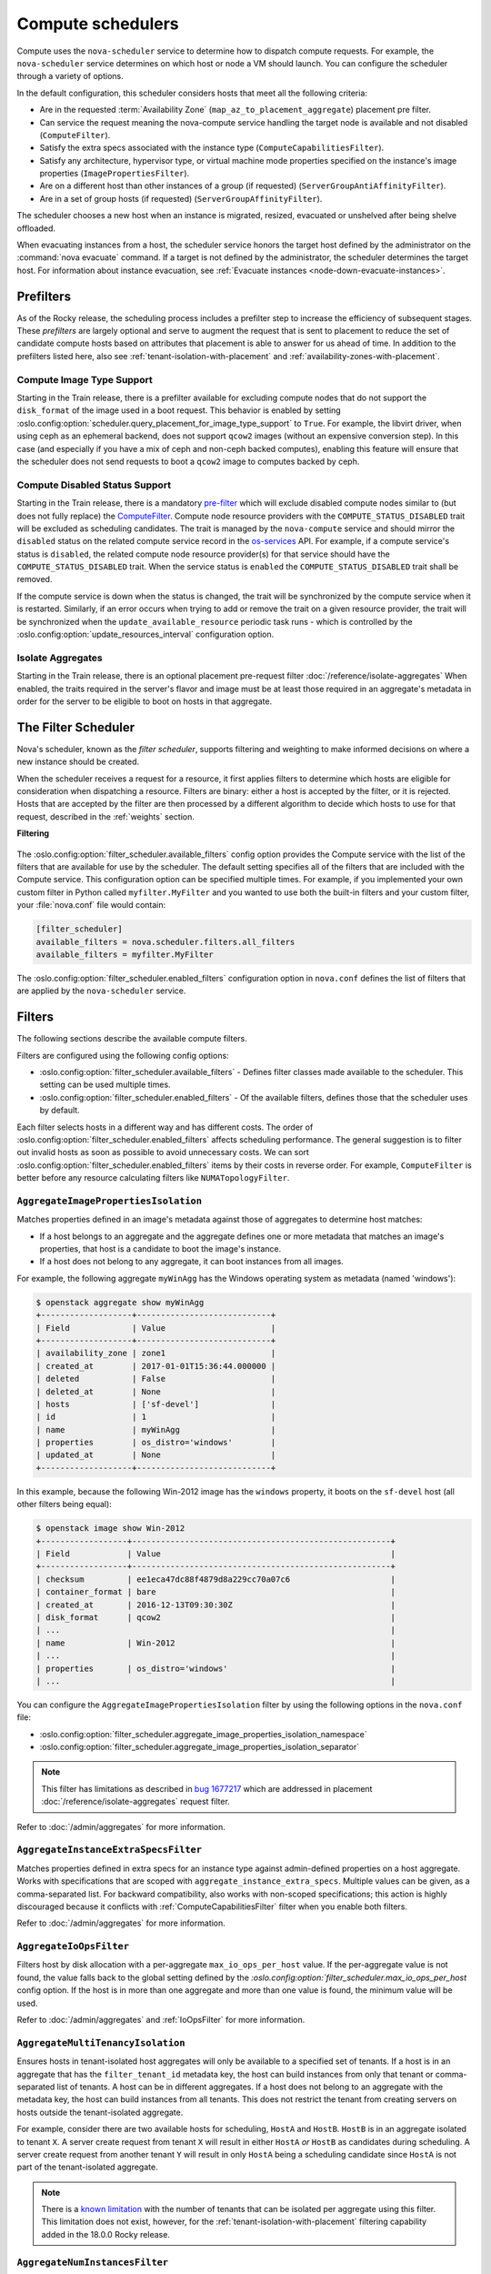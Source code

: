 ==================
Compute schedulers
==================

Compute uses the ``nova-scheduler`` service to determine how to dispatch
compute requests. For example, the ``nova-scheduler`` service determines on
which host or node a VM should launch. You can configure the scheduler through
a variety of options.

In the default configuration, this scheduler considers hosts that meet all the
following criteria:

* Are in the requested :term:`Availability Zone`
  (``map_az_to_placement_aggregate``) placement pre filter.

* Can service the request meaning the nova-compute service handling the target
  node is available and not disabled (``ComputeFilter``).

* Satisfy the extra specs associated with the instance type
  (``ComputeCapabilitiesFilter``).

* Satisfy any architecture, hypervisor type, or virtual machine mode properties
  specified on the instance's image properties (``ImagePropertiesFilter``).

* Are on a different host than other instances of a group (if requested)
  (``ServerGroupAntiAffinityFilter``).

* Are in a set of group hosts (if requested) (``ServerGroupAffinityFilter``).

The scheduler chooses a new host when an instance is migrated, resized,
evacuated or unshelved after being shelve offloaded.

When evacuating instances from a host, the scheduler service honors the target
host defined by the administrator on the :command:`nova evacuate` command.  If
a target is not defined by the administrator, the scheduler determines the
target host. For information about instance evacuation, see
:ref:`Evacuate instances <node-down-evacuate-instances>`.


.. _compute-scheduler-filters:

Prefilters
----------

As of the Rocky release, the scheduling process includes a prefilter step to
increase the efficiency of subsequent stages. These *prefilters* are largely
optional and serve to augment the request that is sent to placement to reduce
the set of candidate compute hosts based on attributes that placement is able
to answer for us ahead of time. In addition to the prefilters listed here, also
see :ref:`tenant-isolation-with-placement` and
:ref:`availability-zones-with-placement`.

Compute Image Type Support
~~~~~~~~~~~~~~~~~~~~~~~~~~~

.. versionadded:: 20.0.0 (Train)

Starting in the Train release, there is a prefilter available for
excluding compute nodes that do not support the ``disk_format`` of the
image used in a boot request. This behavior is enabled by setting
:oslo.config:option:`scheduler.query_placement_for_image_type_support` to
``True``. For example, the libvirt driver, when using ceph as an ephemeral
backend, does not support ``qcow2`` images (without an expensive conversion
step). In this case (and especially if you have a mix of ceph and
non-ceph backed computes), enabling this feature will ensure that the
scheduler does not send requests to boot a ``qcow2`` image to computes
backed by ceph.

Compute Disabled Status Support
~~~~~~~~~~~~~~~~~~~~~~~~~~~~~~~

.. versionadded:: 20.0.0 (Train)

Starting in the Train release, there is a mandatory `pre-filter
<https://specs.openstack.org/openstack/nova-specs/specs/train/approved/pre-filter-disabled-computes.html>`_
which will exclude disabled compute nodes similar to (but does not fully
replace) the `ComputeFilter`_. Compute node resource providers with the
``COMPUTE_STATUS_DISABLED`` trait will be excluded as scheduling candidates.
The trait is managed by the ``nova-compute`` service and should mirror the
``disabled`` status on the related compute service record in the
`os-services`_ API. For example, if a compute service's status is ``disabled``,
the related compute node resource provider(s) for that service should have the
``COMPUTE_STATUS_DISABLED`` trait. When the service status is ``enabled`` the
``COMPUTE_STATUS_DISABLED`` trait shall be removed.

If the compute service is down when the status is changed, the trait will be
synchronized by the compute service when it is restarted. Similarly, if an
error occurs when trying to add or remove the trait on a given resource
provider, the trait will be synchronized when the ``update_available_resource``
periodic task runs - which is controlled by the
:oslo.config:option:`update_resources_interval` configuration option.

.. _os-services: https://docs.openstack.org/api-ref/compute/#compute-services-os-services

Isolate Aggregates
~~~~~~~~~~~~~~~~~~

.. versionadded:: 20.0.0 (Train)

Starting in the Train release, there is an optional placement pre-request filter
:doc:`/reference/isolate-aggregates`
When enabled, the traits required in the server's flavor and image must be at
least those required in an aggregate's metadata in order for the server to be
eligible to boot on hosts in that aggregate.


The Filter Scheduler
--------------------

.. versionchanged:: 23.0.0 (Wallaby)

    Support for custom scheduler drivers was removed. Only the filter scheduler
    is now supported by nova.

Nova's scheduler, known as the *filter scheduler*, supports filtering and
weighting to make informed decisions on where a new instance should be created.

When the scheduler receives a request for a resource, it first applies filters
to determine which hosts are eligible for consideration when dispatching a
resource. Filters are binary: either a host is accepted by the filter, or it is
rejected. Hosts that are accepted by the filter are then processed by a
different algorithm to decide which hosts to use for that request, described in
the :ref:`weights` section.

**Filtering**

.. figure:: /_static/images/filtering-workflow-1.png

The :oslo.config:option:`filter_scheduler.available_filters` config option
provides the Compute service with the list of the filters that are available
for use by the scheduler. The default setting specifies all of the filters that
are included with the Compute service. This configuration option can be
specified multiple times. For example, if you implemented your own custom
filter in Python called ``myfilter.MyFilter`` and you wanted to use both the
built-in filters and your custom filter, your :file:`nova.conf` file would
contain:

.. code-block:: ini

   [filter_scheduler]
   available_filters = nova.scheduler.filters.all_filters
   available_filters = myfilter.MyFilter

The :oslo.config:option:`filter_scheduler.enabled_filters` configuration option
in ``nova.conf`` defines the list of filters that are applied by the
``nova-scheduler`` service.


Filters
-------

The following sections describe the available compute filters.

Filters are configured using the following config options:

- :oslo.config:option:`filter_scheduler.available_filters` - Defines filter
  classes made available to the scheduler. This setting can be used multiple
  times.
- :oslo.config:option:`filter_scheduler.enabled_filters` - Of the available
  filters, defines those that the scheduler uses by default.

Each filter selects hosts in a different way and has different costs. The order
of :oslo.config:option:`filter_scheduler.enabled_filters` affects scheduling
performance. The general suggestion is to filter out invalid hosts as soon as
possible to avoid unnecessary costs. We can sort
:oslo.config:option:`filter_scheduler.enabled_filters`
items by their costs in reverse order. For example, ``ComputeFilter`` is better
before any resource calculating filters like ``NUMATopologyFilter``.

.. _AggregateImagePropertiesIsolation:

``AggregateImagePropertiesIsolation``
~~~~~~~~~~~~~~~~~~~~~~~~~~~~~~~~~~~~~

.. versionchanged:: 12.0.0 (Liberty)

    Prior to 12.0.0 Liberty, it was possible to specify and use arbitrary
    metadata with this filter. Starting in Liberty, nova only parses
    :glance-doc:`standard metadata <admin/useful-image-properties.html>`. If
    you wish to use arbitrary metadata, consider using the
    :ref:`AggregateInstanceExtraSpecsFilter` filter instead.

Matches properties defined in an image's metadata against those of aggregates
to determine host matches:

* If a host belongs to an aggregate and the aggregate defines one or more
  metadata that matches an image's properties, that host is a candidate to boot
  the image's instance.

* If a host does not belong to any aggregate, it can boot instances from all
  images.

For example, the following aggregate ``myWinAgg`` has the Windows operating
system as metadata (named 'windows'):

.. code-block:: console

   $ openstack aggregate show myWinAgg
   +-------------------+----------------------------+
   | Field             | Value                      |
   +-------------------+----------------------------+
   | availability_zone | zone1                      |
   | created_at        | 2017-01-01T15:36:44.000000 |
   | deleted           | False                      |
   | deleted_at        | None                       |
   | hosts             | ['sf-devel']               |
   | id                | 1                          |
   | name              | myWinAgg                   |
   | properties        | os_distro='windows'        |
   | updated_at        | None                       |
   +-------------------+----------------------------+

In this example, because the following Win-2012 image has the ``windows``
property, it boots on the ``sf-devel`` host (all other filters being equal):

.. code-block:: console

   $ openstack image show Win-2012
   +------------------+------------------------------------------------------+
   | Field            | Value                                                |
   +------------------+------------------------------------------------------+
   | checksum         | ee1eca47dc88f4879d8a229cc70a07c6                     |
   | container_format | bare                                                 |
   | created_at       | 2016-12-13T09:30:30Z                                 |
   | disk_format      | qcow2                                                |
   | ...                                                                     |
   | name             | Win-2012                                             |
   | ...                                                                     |
   | properties       | os_distro='windows'                                  |
   | ...                                                                     |

You can configure the ``AggregateImagePropertiesIsolation`` filter by using the
following options in the ``nova.conf`` file:

- :oslo.config:option:`filter_scheduler.aggregate_image_properties_isolation_namespace`
- :oslo.config:option:`filter_scheduler.aggregate_image_properties_isolation_separator`

.. note::

   This filter has limitations as described in `bug 1677217
   <https://bugs.launchpad.net/nova/+bug/1677217>`_
   which are addressed in placement :doc:`/reference/isolate-aggregates`
   request filter.

Refer to :doc:`/admin/aggregates` for more information.


.. _AggregateInstanceExtraSpecsFilter:

``AggregateInstanceExtraSpecsFilter``
~~~~~~~~~~~~~~~~~~~~~~~~~~~~~~~~~~~~~

Matches properties defined in extra specs for an instance type against
admin-defined properties on a host aggregate.  Works with specifications that
are scoped with ``aggregate_instance_extra_specs``.  Multiple values can be
given, as a comma-separated list. For backward compatibility, also works with
non-scoped specifications; this action is highly discouraged because it
conflicts with :ref:`ComputeCapabilitiesFilter` filter when you enable both
filters.

Refer to :doc:`/admin/aggregates` for more information.


.. _AggregateIoOpsFilter:

``AggregateIoOpsFilter``
~~~~~~~~~~~~~~~~~~~~~~~~

Filters host by disk allocation with a per-aggregate ``max_io_ops_per_host``
value. If the per-aggregate value is not found, the value falls back to the
global setting defined by the
`:oslo.config:option:`filter_scheduler.max_io_ops_per_host` config option.
If the host is in more than one aggregate and more than one value is found, the
minimum value will be used.

Refer to :doc:`/admin/aggregates` and :ref:`IoOpsFilter` for more information.


.. _AggregateMultiTenancyIsolation:

``AggregateMultiTenancyIsolation``
~~~~~~~~~~~~~~~~~~~~~~~~~~~~~~~~~~

Ensures hosts in tenant-isolated host aggregates will only be available to a
specified set of tenants. If a host is in an aggregate that has the
``filter_tenant_id`` metadata key, the host can build instances from only that
tenant or comma-separated list of tenants. A host can be in different
aggregates. If a host does not belong to an aggregate with the metadata key,
the host can build instances from all tenants. This does not restrict the
tenant from creating servers on hosts outside the tenant-isolated aggregate.

For example, consider there are two available hosts for scheduling, ``HostA``
and ``HostB``. ``HostB`` is in an aggregate isolated to tenant ``X``. A server
create request from tenant ``X`` will result in either ``HostA`` *or* ``HostB``
as candidates during scheduling. A server create request from another tenant
``Y`` will result in only ``HostA`` being a scheduling candidate since
``HostA`` is not part of the tenant-isolated aggregate.

.. note::

    There is a `known limitation
    <https://bugs.launchpad.net/nova/+bug/1802111>`_ with the number of tenants
    that can be isolated per aggregate using this filter. This limitation does
    not exist, however, for the :ref:`tenant-isolation-with-placement`
    filtering capability added in the 18.0.0 Rocky release.


.. _AggregateNumInstancesFilter:

``AggregateNumInstancesFilter``
~~~~~~~~~~~~~~~~~~~~~~~~~~~~~~~

Filters host in an aggregate by number of instances with a per-aggregate
``max_instances_per_host`` value. If the per-aggregate value is not found, the
value falls back to the global setting defined by the
:oslo.config:option:`filter_scheduler.max_instances_per_host` config option.
If the host is in more than one aggregate and thus more than one value is
found, the minimum value will be used.

Refer to :doc:`/admin/aggregates` and :ref:`NumInstancesFilter` for more
information.


.. _AggregateTypeAffinityFilter:

``AggregateTypeAffinityFilter``
~~~~~~~~~~~~~~~~~~~~~~~~~~~~~~~

Filters hosts in an aggregate if the name of the instance's flavor matches that
of the ``instance_type`` key set in the aggregate's metadata or if the
``instance_type`` key is not set.

The value of the ``instance_type`` metadata entry is a string that may contain
either a single ``instance_type`` name or a comma-separated list of
``instance_type`` names, such as ``m1.nano`` or ``m1.nano,m1.small``.

.. note::

    Instance types are a historical name for flavors.

Refer to :doc:`/admin/aggregates` for more information.


``AllHostsFilter``
~~~~~~~~~~~~~~~~~~

This is a no-op filter. It does not eliminate any of the available hosts.


.. _ComputeCapabilitiesFilter:

``ComputeCapabilitiesFilter``
~~~~~~~~~~~~~~~~~~~~~~~~~~~~~

Filters hosts by matching properties defined in flavor extra specs against compute
capabilities. If an extra specs key contains a colon (``:``), anything before
the colon is treated as a namespace and anything after the colon is treated as
the key to be matched.  If a namespace is present and is not ``capabilities``,
the filter ignores the namespace.
For example ``capabilities:cpu_info:features`` is a valid scope format.
For backward compatibility, the filter also treats the
extra specs key as the key to be matched if no namespace is present; this
action is highly discouraged because it conflicts with
:ref:`AggregateInstanceExtraSpecsFilter` filter when you enable both filters.

The extra specifications can have an operator at the beginning of the value
string of a key/value pair. If there is no operator specified, then a
default operator of ``s==`` is used. Valid operators are:

* ``=`` (equal to or greater than as a number; same as vcpus case)
* ``==`` (equal to as a number)
* ``!=`` (not equal to as a number)
* ``>=`` (greater than or equal to as a number)
* ``<=`` (less than or equal to as a number)
* ``s==`` (equal to as a string)
* ``s!=`` (not equal to as a string)
* ``s>=`` (greater than or equal to as a string)
* ``s>`` (greater than as a string)
* ``s<=`` (less than or equal to as a string)
* ``s<`` (less than as a string)
* ``<in>`` (substring)
* ``<all-in>`` (all elements contained in collection)
* ``<or>`` (find one of these)

Examples are: ``>= 5``, ``s== 2.1.0``, ``<in> gcc``, ``<all-in> aes mmx``, and
``<or> fpu <or> gpu``

Some of attributes that can be used as useful key and their values contains:

* ``free_ram_mb`` (compared with a number, values like ``>= 4096``)
* ``free_disk_mb`` (compared with a number, values like ``>= 10240``)
* ``host`` (compared with a string, values like ``<in> compute``, ``s== compute_01``)
* ``hypervisor_type`` (compared with a string, values like ``s== QEMU``, ``s== ironic``)
* ``hypervisor_version`` (compared with a number, values like ``>= 1005003``, ``== 2000000``)
* ``num_instances`` (compared with a number, values like ``<= 10``)
* ``num_io_ops`` (compared with a number, values like ``<= 5``)
* ``vcpus_total`` (compared with a number, values like ``= 48``, ``>=24``)
* ``vcpus_used`` (compared with a number, values like ``= 0``, ``<= 10``)

Some virt drivers support reporting CPU traits to the Placement service. With
that feature available, you should consider using traits in flavors instead of
``ComputeCapabilitiesFilter`` because traits provide consistent naming for CPU
features in some virt drivers and querying traits is efficient. For more
details, refer to :doc:`/user/support-matrix`,
:ref:`Required traits <extra-specs-required-traits>`,
:ref:`Forbidden traits <extra-specs-forbidden-traits>` and
`Report CPU features to the Placement service <https://specs.openstack.org/openstack/nova-specs/specs/rocky/approved/report-cpu-features-as-traits.html>`_.

Also refer to `Compute capabilities as traits`_.


.. _ComputeFilter:

``ComputeFilter``
-----------------

Passes all hosts that are operational and enabled.

In general, you should always enable this filter.


``DifferentHostFilter``
-----------------------

Schedules the instance on a different host from a set of instances.  To take
advantage of this filter, the requester must pass a scheduler hint, using
``different_host`` as the key and a list of instance UUIDs as the value. This
filter is the opposite of the ``SameHostFilter``.

For example, when using the :command:`openstack server create` command, use the
``--hint`` flag:

.. code-block:: console

   $ openstack server create \
     --image cedef40a-ed67-4d10-800e-17455edce175 --flavor 1 \
     --hint different_host=a0cf03a5-d921-4877-bb5c-86d26cf818e1 \
     --hint different_host=8c19174f-4220-44f0-824a-cd1eeef10287 \
     server-1

With the API, use the ``os:scheduler_hints`` key. For example:

.. code-block:: json

   {
       "server": {
           "name": "server-1",
           "imageRef": "cedef40a-ed67-4d10-800e-17455edce175",
           "flavorRef": "1"
       },
       "os:scheduler_hints": {
           "different_host": [
               "a0cf03a5-d921-4877-bb5c-86d26cf818e1",
               "8c19174f-4220-44f0-824a-cd1eeef10287"
           ]
       }
   }


.. _ImagePropertiesFilter:

``ImagePropertiesFilter``
~~~~~~~~~~~~~~~~~~~~~~~~~

Filters hosts based on properties defined on the instance's image.  It passes
hosts that can support the specified image properties contained in the
instance. Properties include the architecture, hypervisor type, hypervisor
version, and virtual machine mode.

For example, an instance might require a host that runs an ARM-based processor,
and QEMU as the hypervisor.  You can decorate an image with these properties by
using:

.. code-block:: console

   $ openstack image set --architecture arm --property img_hv_type=qemu \
     img-uuid

The image properties that the filter checks for are:

``hw_architecture``
  Describes the machine architecture required by the image.  Examples are
  ``i686``, ``x86_64``, ``arm``, and ``ppc64``.

  .. versionchanged:: 12.0.0 (Liberty)

      This was previously called ``architecture``.

``img_hv_type``
  Describes the hypervisor required by the image.  Examples are ``qemu``
  and ``hyperv``.

  .. note::

     ``qemu`` is used for both QEMU and KVM hypervisor types.

  .. versionchanged:: 12.0.0 (Liberty)

      This was previously called ``hypervisor_type``.

``img_hv_requested_version``
  Describes the hypervisor version required by the image.  The property is
  supported for HyperV hypervisor type only.  It can be used to enable support for
  multiple hypervisor versions, and to prevent instances with newer HyperV tools
  from being provisioned on an older version of a hypervisor. If available, the
  property value is compared to the hypervisor version of the compute host.

  To filter the hosts by the hypervisor version, add the
  ``img_hv_requested_version`` property on the image as metadata and pass an
  operator and a required hypervisor version as its value:

  .. code-block:: console

     $ openstack image set --property hypervisor_type=hyperv --property \
       hypervisor_version_requires=">=6000" img-uuid

  .. versionchanged:: 12.0.0 (Liberty)

      This was previously called ``hypervisor_version_requires``.

``hw_vm_mode``
  describes the hypervisor application binary interface (ABI) required by the
  image. Examples are ``xen`` for Xen 3.0 paravirtual ABI, ``hvm`` for native
  ABI, and ``exe`` for container virt executable ABI.

  .. versionchanged:: 12.0.0 (Liberty)

      This was previously called ``vm_mode``.


``IsolatedHostsFilter``
~~~~~~~~~~~~~~~~~~~~~~~

Allows the admin to define a special (isolated) set of images and a special
(isolated) set of hosts, such that the isolated images can only run on the
isolated hosts, and the isolated hosts can only run isolated images.  The flag
``restrict_isolated_hosts_to_isolated_images`` can be used to force isolated
hosts to only run isolated images.

The logic within the filter depends on the
``restrict_isolated_hosts_to_isolated_images`` config option, which defaults
to True. When True, a volume-backed instance will not be put on an isolated
host. When False, a volume-backed instance can go on any host, isolated or
not.

The admin must specify the isolated set of images and hosts using the
:oslo.config:option:`filter_scheduler.isolated_hosts` and
:oslo.config:option:`filter_scheduler.isolated_images` config options.
For example:

.. code-block:: ini

   [filter_scheduler]
   isolated_hosts = server1, server2
   isolated_images = 342b492c-128f-4a42-8d3a-c5088cf27d13, ebd267a6-ca86-4d6c-9a0e-bd132d6b7d09

You can also specify that isolated host only be used for specific isolated
images using the
:oslo.config:option:`filter_scheduler.restrict_isolated_hosts_to_isolated_images`
config option.


.. _IoOpsFilter:

``IoOpsFilter``
~~~~~~~~~~~~~~~

Filters hosts by concurrent I/O operations on it. Hosts with too many
concurrent I/O operations will be filtered out. The
:oslo.config:option:`filter_scheduler.max_io_ops_per_host` option specifies the
maximum number of I/O intensive instances allowed to run on a host.
A host will be ignored by the scheduler if more than
:oslo.config:option:`filter_scheduler.max_io_ops_per_host` instances in build,
resize, snapshot, migrate, rescue or unshelve task states are running on it.


``JsonFilter``
~~~~~~~~~~~~~~~

.. warning::

    This filter is not enabled by default and not comprehensively
    tested, and thus could fail to work as expected in non-obvious ways.
    Furthermore, the filter variables are based on attributes of the
    `HostState`_ class which could change from release to release so usage
    of this filter is generally not recommended. Consider using other filters
    such as the :ref:`ImagePropertiesFilter` or
    :ref:`traits-based scheduling <extra-specs-required-traits>`.

Allows a user to construct a custom filter by passing a
scheduler hint in JSON format. The following operators are supported:

* ``=``
* ``<``
* ``>``
* ``in``
* ``<=``
* ``>=``
* ``not``
* ``or``
* ``and``

Unlike most other filters that rely on information provided via scheduler
hints, this filter filters on attributes in the `HostState`_ class such as the
following variables:

* ``$free_ram_mb``
* ``$free_disk_mb``
* ``$hypervisor_hostname``
* ``$total_usable_ram_mb``
* ``$vcpus_total``
* ``$vcpus_used``

Using the :command:`openstack server create` command, use the ``--hint`` flag:

.. code-block:: console

   $ openstack server create --image 827d564a-e636-4fc4-a376-d36f7ebe1747 \
     --flavor 1 --hint query='[">=","$free_ram_mb",1024]' server1

With the API, use the ``os:scheduler_hints`` key:

.. code-block:: json

   {
       "server": {
           "name": "server-1",
           "imageRef": "cedef40a-ed67-4d10-800e-17455edce175",
           "flavorRef": "1"
       },
       "os:scheduler_hints": {
           "query": "[\">=\",\"$free_ram_mb\",1024]"
       }
   }

.. _HostState: https://opendev.org/openstack/nova/src/branch/master/nova/scheduler/host_manager.py


``MetricsFilter``
~~~~~~~~~~~~~~~~~

Use in collaboration with the ``MetricsWeigher`` weigher.  Filters hosts that
do not report the metrics specified in
:oslo.config:option:`metrics.weight_setting`, thus ensuring the metrics
weigher will not fail due to these hosts.


.. _NUMATopologyFilter:

``NUMATopologyFilter``
~~~~~~~~~~~~~~~~~~~~~~

Filters hosts based on the NUMA topology that was specified for the instance
through the use of flavor ``extra_specs`` in combination with the image
properties, as described in detail in :doc:`/admin/cpu-topologies`. The filter
will try to match the exact NUMA cells of the instance to those of the host. It
will consider the standard over-subscription limits for each host NUMA cell,
and provide limits to the compute host accordingly.

This filter is essential if using instances with features that rely on NUMA,
such as instance NUMA topologies or CPU pinning.

.. note::

   If instance has no topology defined, it will be considered for any host.  If
   instance has a topology defined, it will be considered only for NUMA capable
   hosts.


.. _NumInstancesFilter:

``NumInstancesFilter``
~~~~~~~~~~~~~~~~~~~~~~

Filters hosts based on the number of instances running on them. Hosts that have
more instances running than specified by the
:oslo.config:option:`filter_scheduler.max_instances_per_host` config option are
filtered out.


.. _PciPassthroughFilter:

``PciPassthroughFilter``
~~~~~~~~~~~~~~~~~~~~~~~~

The filter schedules instances on a host if the host has devices that meet the
device requests in the ``extra_specs`` attribute for the flavor.

This filter is essential if using instances with PCI device requests or where
SR-IOV-based networking is in use on hosts.


``SameHostFilter``
~~~~~~~~~~~~~~~~~~

Schedules an instance on the same host as all other instances in a set of
instances. To take advantage of this filter, the requester must pass a
scheduler hint, using ``same_host`` as the key and a list of instance UUIDs as
the value.  This filter is the opposite of the ``DifferentHostFilter``.

For example, when using the :command:`openstack server create` command, use the
``--hint`` flag:

.. code-block:: console

   $ openstack server create \
     --image cedef40a-ed67-4d10-800e-17455edce175 --flavor 1 \
     --hint same_host=a0cf03a5-d921-4877-bb5c-86d26cf818e1 \
     --hint same_host=8c19174f-4220-44f0-824a-cd1eeef10287 \
     server-1

With the API, use the ``os:scheduler_hints`` key:

.. code-block:: json

   {
       "server": {
           "name": "server-1",
           "imageRef": "cedef40a-ed67-4d10-800e-17455edce175",
           "flavorRef": "1"
       },
       "os:scheduler_hints": {
           "same_host": [
               "a0cf03a5-d921-4877-bb5c-86d26cf818e1",
               "8c19174f-4220-44f0-824a-cd1eeef10287"
           ]
       }
   }


.. _ServerGroupAffinityFilter:

``ServerGroupAffinityFilter``
~~~~~~~~~~~~~~~~~~~~~~~~~~~~~

Restricts instances belonging to a server group to the same host(s).  To take
advantage of this filter, the requester must create a server group with an
``affinity`` policy, and pass a scheduler hint, using ``group`` as the key and
the server group UUID as the value.

For example, when using the :command:`openstack server create` command, use the
``--hint`` flag:

.. code-block:: console

   $ openstack server group create --policy affinity group-1
   $ openstack server create --image IMAGE_ID --flavor 1 \
       --hint group=SERVER_GROUP_UUID server-1

For more information on server groups, refer to :doc:`/user/server-groups`.


.. _ServerGroupAntiAffinityFilter:

``ServerGroupAntiAffinityFilter``
~~~~~~~~~~~~~~~~~~~~~~~~~~~~~~~~~

Restricts instances belonging to a server group to separate hosts.
To take advantage of this filter, the requester must create a
server group with an ``anti-affinity`` policy, and pass a scheduler hint, using
``group`` as the key and the server group UUID as the value.

For example, when using the :command:`openstack server create` command, use the
``--hint`` flag:

.. code-block:: console

   $ openstack server group create --policy anti-affinity group-1
   $ openstack server create --image IMAGE_ID --flavor 1 \
       --hint group=SERVER_GROUP_UUID server-1

For more information on server groups, refer to :doc:`/user/server-groups`.


``SimpleCIDRAffinityFilter``
~~~~~~~~~~~~~~~~~~~~~~~~~~~~

.. todo::

    Does this filter still work with neutron?

Schedules the instance based on host IP subnet range.  To take advantage of
this filter, the requester must specify a range of valid IP address in CIDR
format, by passing two scheduler hints:

``build_near_host_ip``
  The first IP address in the subnet (for example, ``192.168.1.1``)

``cidr``
  The CIDR that corresponds to the subnet (for example, ``/24``)

When using the :command:`openstack server create` command, use the ``--hint``
flag. For example, to specify the IP subnet ``192.168.1.1/24``:

.. code-block:: console

   $ openstack server create \
     --image cedef40a-ed67-4d10-800e-17455edce175 --flavor 1 \
     --hint build_near_host_ip=192.168.1.1 --hint cidr=/24 \
     server-1

With the API, use the ``os:scheduler_hints`` key:

.. code-block:: json

   {
       "server": {
           "name": "server-1",
           "imageRef": "cedef40a-ed67-4d10-800e-17455edce175",
           "flavorRef": "1"
       },
       "os:scheduler_hints": {
           "build_near_host_ip": "192.168.1.1",
           "cidr": "24"
       }
   }


.. _weights:

Weights
-------

.. figure:: /_static/images/nova-weighting-hosts.png

When resourcing instances, the filter scheduler filters and weights each host
in the list of acceptable hosts. Each time the scheduler selects a host, it
virtually consumes resources on it and subsequent selections are adjusted
accordingly. This process is useful when the customer asks for the same large
amount of instances because a weight is computed for each requested instance.

In order to prioritize one weigher against another, all the weighers have to
define a multiplier that will be applied before computing the weight for a node.
All the weights are normalized beforehand so that the multiplier can be applied
easily.Therefore the final weight for the object will be::

    weight = w1_multiplier * norm(w1) + w2_multiplier * norm(w2) + ...

Hosts are weighted based on the following config options:

- :oslo.config:option:`filter_scheduler.host_subset_size`
- :oslo.config:option:`filter_scheduler.weight_classes`

``RAMWeigher``
~~~~~~~~~~~~~~

Compute weight based on available RAM on the compute node.
Sort with the largest weight winning. If the multiplier,
:oslo.config:option:`filter_scheduler.ram_weight_multiplier`, is negative, the
host with least RAM available will win (useful for stacking hosts, instead
of spreading).

Starting with the Stein release, if per-aggregate value with the key
``ram_weight_multiplier`` is found, this
value would be chosen as the ram weight multiplier. Otherwise, it will fall
back to the :oslo.config:option:`filter_scheduler.ram_weight_multiplier`.
If more than one value is found for a host in aggregate metadata, the minimum
value will be used.

``CPUWeigher``
~~~~~~~~~~~~~~

Compute weight based on available vCPUs on the compute node.
Sort with the largest weight winning. If the multiplier,
:oslo.config:option:`filter_scheduler.cpu_weight_multiplier`, is negative, the
host with least CPUs available will win (useful for stacking hosts, instead
of spreading).

Starting with the Stein release, if per-aggregate value with the key
``cpu_weight_multiplier`` is found, this
value would be chosen as the cpu weight multiplier. Otherwise, it will fall
back to the :oslo.config:option:`filter_scheduler.cpu_weight_multiplier`. If
more than one value is found for a host in aggregate metadata, the minimum
value will be used.

``DiskWeigher``
~~~~~~~~~~~~~~~

Hosts are weighted and sorted by free disk space with the
largest weight winning.  If the multiplier is negative, the host with less disk
space available will win (useful for stacking hosts, instead of spreading).

Starting with the Stein release, if per-aggregate value with the key
``disk_weight_multiplier`` is found, this
value would be chosen as the disk weight multiplier. Otherwise, it will fall
back to the :oslo.config:option:`filter_scheduler.disk_weight_multiplier`. If
more than one value is found for a host in aggregate metadata, the minimum value
will be used.

``MetricsWeigher``
~~~~~~~~~~~~~~~~~~

This weigher can compute the weight based on the compute node
host's various metrics. The to-be weighed metrics and their weighing ratio
are specified using the :oslo.config:option:`metrics.weight_setting` config
option. For example:

.. code-block:: ini

    [metrics]
    weight_setting = name1=1.0, name2=-1.0

You can specify the metrics that are required, along with the weight of those
that are not and are not available using the
:oslo.config:option:`metrics.required` and
:oslo.config:option:`metrics.weight_of_unavailable` config options,
respectively.

Starting with the Stein release, if per-aggregate value with the key
`metrics_weight_multiplier` is found, this value would be chosen as the
metrics weight multiplier. Otherwise, it will fall back to the
:oslo.config:option:`metrics.weight_multiplier`. If more than
one value is found for a host in aggregate metadata, the minimum value will
be used.

``IoOpsWeigher``
~~~~~~~~~~~~~~~~

The weigher can compute the weight based on the compute node host's workload.
This is calculated by examining the number of instances in the ``building``
``vm_state`` or in one of the following ``task_state``\ 's:
``resize_migrating``, ``rebuilding``, ``resize_prep``, ``image_snapshot``,
``image_backup``, ``rescuing``, or ``unshelving``.
The default is to preferably choose light workload compute hosts. If the
multiplier is positive, the weigher prefers choosing heavy workload compute
hosts, the weighing has the opposite effect of the default.

Starting with the Stein release, if per-aggregate value with the key
``io_ops_weight_multiplier`` is found, this
value would be chosen as the IO ops weight multiplier. Otherwise, it will fall
back to the :oslo.config:option:`filter_scheduler.io_ops_weight_multiplier`.
If more than one value is found for a host in aggregate metadata, the minimum
value will be used.

``PCIWeigher``
~~~~~~~~~~~~~~

Compute a weighting based on the number of PCI devices on the
host and the number of PCI devices requested by the instance. For example,
given three hosts - one with a single PCI device, one with many PCI devices,
and one with no PCI devices - nova should prioritise these differently based
on the demands of the instance. If the instance requests a single PCI device,
then the first of the hosts should be preferred. Similarly, if the instance
requests multiple PCI devices, then the second of these hosts would be
preferred. Finally, if the instance does not request a PCI device, then the
last of these hosts should be preferred.

For this to be of any value, at least one of the :ref:`PciPassthroughFilter` or
:ref:`NUMATopologyFilter` filters must be enabled.

Starting with the Stein release, if per-aggregate value with the key
``pci_weight_multiplier`` is found, this
value would be chosen as the pci weight multiplier. Otherwise, it will fall
back to the :oslo.config:option:`filter_scheduler.pci_weight_multiplier`.
If more than one value is found for a host in aggregate metadata, the
minimum value will be used.

.. important::

    Only positive values are allowed for the multiplier of this weigher as a
    negative value would force non-PCI instances away from non-PCI hosts, thus,
    causing future scheduling issues.

``ServerGroupSoftAffinityWeigher``
~~~~~~~~~~~~~~~~~~~~~~~~~~~~~~~~~~

The weigher can compute the weight based
on the number of instances that run on the same server group. The largest
weight defines the preferred host for the new instance. For the multiplier
only a positive value is allowed for the calculation.

Starting with the Stein release, if per-aggregate value with the key
``soft_affinity_weight_multiplier`` is
found, this value would be chosen as the soft affinity weight multiplier.
Otherwise, it will fall back to the
:oslo.config:option:`filter_scheduler.soft_affinity_weight_multiplier`.
If more than one value is found for a host in aggregate metadata, the
minimum value will be used.

``ServerGroupSoftAntiAffinityWeigher``
~~~~~~~~~~~~~~~~~~~~~~~~~~~~~~~~~~~~~~

The weigher can compute the weight based on the number of instances that run on
the same server group as a negative value. The largest weight defines the
preferred host for the new instance.  For the multiplier only a positive value
is allowed for the calculation.

Starting with the Stein release, if per-aggregate value with the key
``soft_anti_affinity_weight_multiplier`` is found, this value would be chosen
as the soft anti-affinity weight multiplier. Otherwise, it will fall back to
the
:oslo.config:option:`filter_scheduler.soft_anti_affinity_weight_multiplier`.
If more than one value is found for a host in aggregate metadata, the minimum
value will be used.

.. _build-failure-weigher:

``BuildFailureWeigher``
~~~~~~~~~~~~~~~~~~~~~~~

Weigh hosts by the number of recent failed boot attempts.
It considers the build failure counter and can negatively weigh hosts with
recent failures. This avoids taking computes fully out of rotation.

Starting with the Stein release, if per-aggregate value with the key
``build_failure_weight_multiplier`` is found, this value would be chosen as the
build failure weight multiplier. Otherwise, it will fall back to the
:oslo.config:option:`filter_scheduler.build_failure_weight_multiplier`.  If
more than one value is found for a host in aggregate metadata, the minimum
value will be used.

.. important::

    The :oslo.config:option:`filter_scheduler.build_failure_weight_multiplier`
    option defaults to a very high value. This is intended to offset weight
    given by other enabled weighers due to available resources, giving this
    weigher priority. However, not all build failures imply a problem with the
    host itself - it could be user error - but the failure will still be
    counted. If you find hosts are frequently reporting build failures and
    effectively being excluded during scheduling, you may wish to lower the
    value of the multiplier.

.. _cross-cell-weigher:

``CrossCellWeigher``
~~~~~~~~~~~~~~~~~~~~

.. versionadded:: 21.0.0 (Ussuri)

Weighs hosts based on which cell they are in. "Local" cells are preferred when
moving an instance.

If per-aggregate value with the key `cross_cell_move_weight_multiplier` is
found, this value would be chosen as the cross-cell move weight multiplier.
Otherwise, it will fall back to the
:oslo.config:option:`filter_scheduler.cross_cell_move_weight_multiplier`.  If
more than one value is found for a host in aggregate metadata, the minimum
value will be used.

``HypervisorVersionWeigher``
~~~~~~~~~~~~~~~~~~~~~~~~~~~~

.. versionadded:: 28.0.0 (Bobcat)

Weigh hosts by their relative hypervisor version reported by the virt driver.

While the hypervisor_version filed for all virt drivers is an int,
each nova virt driver uses a different algorithm to convert the hypervisor-specific
version sequence into an int. As such the values are not directly comparable between
hosts with different hypervisors.

For example, the ironic virt driver uses the ironic API micro-version as the hypervisor
version for a given node. The libvirt driver uses the libvirt version
i.e. Libvirt `7.1.123` becomes `700100123` vs  Ironic `1.82` becomes `1`
Hyper-V `6.3` becomes `6003`.

If you have a mixed virt driver deployment in the ironic vs non-ironic
case nothing special needs to be done. ironic nodes are scheduled using custom
resource classes so ironic flavors will never match non-ironic compute nodes.

If a deployment has multiple non-ironic virt drivers it is recommended to use aggregates
to group hosts by virt driver. While this is not strictly required, it is
desirable to avoid bias towards one virt driver.
see :ref:`filtering_hosts_by_isolating_aggregates` and :ref:`AggregateImagePropertiesIsolation`
for more information.

The default behavior of the HypervisorVersionWeigher is to select newer hosts.
If you prefer to invert the behavior set the
:oslo.config:option:`filter_scheduler.hypervisor_version_weight_multiplier` option
to a negative number and the weighing has the opposite effect of the default.


``NumInstancesWeigher``
~~~~~~~~~~~~~~~~~~~~~~~~~~~~

.. versionadded:: 28.0.0 (Bobcat)

This weigher compares hosts and orders them based on their number of instances
respectively. By default the weigher is doing nothing but you
can change its behaviour by modifying the value of
:oslo.config:option:`filter_scheduler.num_instances_weight_multiplier`.
A positive value will favor hosts with a larger number of instances (packing
strategy) while a negative value will follow a spread strategy that will
favor hosts with the lesser number of instances.


Utilization-aware scheduling
----------------------------

.. warning::

    This feature is poorly tested and may not work as expected. It may be
    removed in a future release. Use at your own risk.

It is possible to schedule instances using advanced scheduling decisions. These
decisions are made based on enhanced usage statistics encompassing data like
memory cache utilization, memory bandwidth utilization, or network bandwidth
utilization. This is disabled by default.  The administrator can configure how
the metrics are weighted in the configuration file by using the
:oslo.config:option:`metrics.weight_setting` config option.  For example to
configure ``metric1`` with ``ratio1`` and ``metric2`` with ``ratio2``:

.. code-block:: ini

   [metrics]
   weight_setting = "metric1=ratio1, metric2=ratio2"


Allocation ratios
-----------------

Allocation ratios allow for the overcommit of host resources.
The following configuration options exist to control allocation ratios
per compute node to support this overcommit of resources:

* :oslo.config:option:`cpu_allocation_ratio` allows overriding the ``VCPU``
  inventory allocation ratio for a compute node
* :oslo.config:option:`ram_allocation_ratio` allows overriding the ``MEMORY_MB``
  inventory allocation ratio for a compute node
* :oslo.config:option:`disk_allocation_ratio` allows overriding the ``DISK_GB``
  inventory allocation ratio for a compute node

Prior to the 19.0.0 Stein release, if left unset, the ``cpu_allocation_ratio``
defaults to 16.0, the ``ram_allocation_ratio`` defaults to 1.5, and the
``disk_allocation_ratio`` defaults to 1.0.

Starting with the 19.0.0 Stein release, the following configuration options
control the initial allocation ratio values for a compute node:

* :oslo.config:option:`initial_cpu_allocation_ratio` the initial VCPU
  inventory allocation ratio for a new compute node record, defaults to 16.0
* :oslo.config:option:`initial_ram_allocation_ratio` the initial MEMORY_MB
  inventory allocation ratio for a new compute node record, defaults to 1.5
* :oslo.config:option:`initial_disk_allocation_ratio` the initial DISK_GB
  inventory allocation ratio for a new compute node record, defaults to 1.0

Starting with the 27.0.0 Antelope release, the following default values are used
for the initial allocation ratio values for a compute node:

* :oslo.config:option:`initial_cpu_allocation_ratio` the initial VCPU
  inventory allocation ratio for a new compute node record, defaults to 4.0
* :oslo.config:option:`initial_ram_allocation_ratio` the initial MEMORY_MB
  inventory allocation ratio for a new compute node record, defaults to 1.0
* :oslo.config:option:`initial_disk_allocation_ratio` the initial DISK_GB
  inventory allocation ratio for a new compute node record, defaults to 1.0

Scheduling considerations
~~~~~~~~~~~~~~~~~~~~~~~~~

The allocation ratio configuration is used both during reporting of compute
node `resource provider inventory`_ to the placement service and during
scheduling.

.. _resource provider inventory: https://docs.openstack.org/api-ref/placement/?expanded=#resource-provider-inventories

Usage scenarios
~~~~~~~~~~~~~~~

Since allocation ratios can be set via nova configuration and the placement
API, it can be confusing to know which should be used. This really depends on
your scenario. A few common scenarios are detailed here.

1. When the deployer wants to **always** set an override value for a resource
   on a compute node, the deployer should ensure that the
   :oslo.config:option:`DEFAULT.cpu_allocation_ratio`,
   :oslo.config:option:`DEFAULT.ram_allocation_ratio` and
   :oslo.config:option:`DEFAULT.disk_allocation_ratio` configuration options
   are set to a non-None value.
   This will make the ``nova-compute`` service overwrite any externally-set
   allocation ratio values set via the placement REST API.

2. When the deployer wants to set an **initial** value for a compute node
   allocation ratio but wants to allow an admin to adjust this afterwards
   without making any configuration file changes, the deployer should set the
   :oslo.config:option:`DEFAULT.initial_cpu_allocation_ratio`,
   :oslo.config:option:`DEFAULT.initial_ram_allocation_ratio` and
   :oslo.config:option:`DEFAULT.initial_disk_allocation_ratio` configuration
   options and then manage the allocation ratios using the placement REST API
   (or `osc-placement`_ command line interface).
   For example:

   .. code-block:: console

     $ openstack resource provider inventory set \
         --resource VCPU:allocation_ratio=1.0 \
         --amend 815a5634-86fb-4e1e-8824-8a631fee3e06

3. When the deployer wants to **always** use the placement API to set
   allocation ratios, then the deployer should ensure that the
   :oslo.config:option:`DEFAULT.cpu_allocation_ratio`,
   :oslo.config:option:`DEFAULT.ram_allocation_ratio` and
   :oslo.config:option:`DEFAULT.disk_allocation_ratio` configuration options
   are set to a None and then manage the allocation ratios using the placement
   REST API (or `osc-placement`_ command line interface).

   This scenario is the workaround for
   `bug 1804125 <https://bugs.launchpad.net/nova/+bug/1804125>`_.

.. versionchanged:: 19.0.0 (Stein)

    The :oslo.config:option:`DEFAULT.initial_cpu_allocation_ratio`,
    :oslo.config:option:`DEFAULT.initial_ram_allocation_ratio` and
    :oslo.config:option:`DEFAULT.initial_disk_allocation_ratio` configuration
    options were introduced in Stein. Prior to this release, setting any of
    :oslo.config:option:`DEFAULT.cpu_allocation_ratio`,
    :oslo.config:option:`DEFAULT.ram_allocation_ratio` or
    :oslo.config:option:`DEFAULT.disk_allocation_ratio` to a non-null value
    would ensure the user-configured value was always overridden.

.. _osc-placement: https://docs.openstack.org/osc-placement/latest/index.html

.. _hypervisor-specific-considerations:

Hypervisor-specific considerations
~~~~~~~~~~~~~~~~~~~~~~~~~~~~~~~~~~

Nova provides three configuration options that can be used to set aside some
number of resources that will not be consumed by an instance, whether these
resources are overcommitted or not:

- :oslo.config:option:`reserved_host_cpus`,
- :oslo.config:option:`reserved_host_memory_mb`
- :oslo.config:option:`reserved_host_disk_mb`

Some virt drivers may benefit from the use of these options to account for
hypervisor-specific overhead.

HyperV
    Hyper-V creates a VM memory file on the local disk when an instance starts.
    The size of this file corresponds to the amount of RAM allocated to the
    instance.

    You should configure the
    :oslo.config:option:`reserved_host_disk_mb` config option to
    account for this overhead, based on the amount of memory available
    to instances.


Cells considerations
--------------------

By default cells are enabled for scheduling new instances but they can be
disabled (new schedules to the cell are blocked). This may be useful for
users while performing cell maintenance, failures or other interventions. It is
to be noted that creating pre-disabled cells and enabling/disabling existing
cells should either be followed by a restart or SIGHUP of the nova-scheduler
service for the changes to take effect.

Command-line interface
~~~~~~~~~~~~~~~~~~~~~~

The :command:`nova-manage` command-line client supports the cell-disable
related commands. To enable or disable a cell, use
:command:`nova-manage cell_v2 update_cell` and to create pre-disabled cells,
use :command:`nova-manage cell_v2 create_cell`. See the
:ref:`man-page-cells-v2` man page for details on command usage.


.. _compute-capabilities-as-traits:

Compute capabilities as traits
------------------------------

.. versionadded:: 19.0.0 (Stein)

The ``nova-compute`` service will report certain ``COMPUTE_*`` traits based on
its compute driver capabilities to the placement service. The traits will be
associated with the resource provider for that compute service. These traits
can be used during scheduling by configuring flavors with
:ref:`Required traits <extra-specs-required-traits>` or
:ref:`Forbidden traits <extra-specs-forbidden-traits>`. For example, if you
have a host aggregate with a set of compute nodes that support multi-attach
volumes, you can restrict a flavor to that aggregate by adding the
``trait:COMPUTE_VOLUME_MULTI_ATTACH=required`` extra spec to the flavor and
then restrict the flavor to the aggregate
:ref:`as normal <config-sch-for-aggs>`.

Here is an example of a libvirt compute node resource provider that is
exposing some CPU features as traits, driver capabilities as traits, and a
custom trait denoted by the ``CUSTOM_`` prefix:

.. code-block:: console

  $ openstack --os-placement-api-version 1.6 resource provider trait list \
  > d9b3dbc4-50e2-42dd-be98-522f6edaab3f --sort-column name
  +---------------------------------------+
  | name                                  |
  +---------------------------------------+
  | COMPUTE_DEVICE_TAGGING                |
  | COMPUTE_NET_ATTACH_INTERFACE          |
  | COMPUTE_NET_ATTACH_INTERFACE_WITH_TAG |
  | COMPUTE_TRUSTED_CERTS                 |
  | COMPUTE_VOLUME_ATTACH_WITH_TAG        |
  | COMPUTE_VOLUME_EXTEND                 |
  | COMPUTE_VOLUME_MULTI_ATTACH           |
  | CUSTOM_IMAGE_TYPE_RBD                 |
  | HW_CPU_X86_MMX                        |
  | HW_CPU_X86_SSE                        |
  | HW_CPU_X86_SSE2                       |
  | HW_CPU_X86_SVM                        |
  +---------------------------------------+

**Rules**

There are some rules associated with capability-defined traits.

1. The compute service "owns" these traits and will add/remove them when the
   ``nova-compute`` service starts and when the ``update_available_resource``
   periodic task runs, with run intervals controlled by config option
   :oslo.config:option:`update_resources_interval`.

2. The compute service will not remove any custom traits set on the resource
   provider externally, such as the ``CUSTOM_IMAGE_TYPE_RBD`` trait in the
   example above.

3. If compute-owned traits are removed from the resource provider externally,
   for example by running ``openstack resource provider trait delete <rp_uuid>``,
   the compute service will add its traits again on restart or SIGHUP.

4. If a compute trait is set on the resource provider externally which is not
   supported by the driver, for example by adding the ``COMPUTE_VOLUME_EXTEND``
   trait when the driver does not support that capability, the compute service
   will automatically remove the unsupported trait on restart or SIGHUP.

5. Compute capability traits are standard traits defined in the `os-traits`_
   library.

.. _os-traits: https://opendev.org/openstack/os-traits/src/branch/master/os_traits/compute

:ref:`Further information on capabilities and traits
<taxonomy_of_traits_and_capabilities>` can be found in the
:doc:`Technical Reference Deep Dives section </reference/index>`.


.. _custom-scheduler-filters:

Writing Your Own Filter
-----------------------

To create **your own filter**, you must inherit from |BaseHostFilter| and
implement one method: ``host_passes``. This method should return ``True`` if a
host passes the filter and return ``False`` elsewhere. It takes two parameters:

* the ``HostState`` object allows to get attributes of the host
* the ``RequestSpec`` object describes the user request, including the flavor,
  the image and the scheduler hints

For further details about each of those objects and their corresponding
attributes, refer to the codebase (at least by looking at the other filters
code) or ask for help in the ``#openstack-nova`` IRC channel.

In addition, if your custom filter uses non-standard extra specs, you must
register validators for these extra specs. Examples of validators can be found
in the ``nova.api.validation.extra_specs`` module. These should be registered
via the ``nova.api.extra_spec_validator`` `entrypoint`__.

The module containing your custom filter(s) must be packaged and available in
the same environment(s) that the nova controllers, or specifically the
:program:`nova-scheduler` and :program:`nova-api` services, are available in.
As an example, consider the following sample package, which is the `minimal
structure`__ for a standard, setuptools-based Python package:

.. code-block:: none

    acmefilter/
        acmefilter/
            __init__.py
            validators.py
        setup.py

Where ``__init__.py`` contains:

.. code-block:: python

    from oslo_log import log as logging
    from nova.scheduler import filters

    LOG = logging.getLogger(__name__)

    class AcmeFilter(filters.BaseHostFilter):

        def host_passes(self, host_state, spec_obj):
            extra_spec = spec_obj.flavor.extra_specs.get('acme:foo')
            LOG.info("Extra spec value was '%s'", extra_spec)

            # do meaningful stuff here...

            return True

``validators.py`` contains:

.. code-block:: python

    from nova.api.validation.extra_specs import base

    def register():
        validators = [
            base.ExtraSpecValidator(
                name='acme:foo',
                description='My custom extra spec.'
                value={
                    'type': str,
                    'enum': [
                        'bar',
                        'baz',
                    ],
                },
            ),
        ]

        return validators

``setup.py`` contains:

.. code-block:: python

    from setuptools import setup

    setup(
        name='acmefilter',
        version='0.1',
        description='My custom filter',
        packages=[
            'acmefilter'
        ],
        entry_points={
            'nova.api.extra_spec_validators': [
                'acme = acmefilter.validators',
            ],
        },
    )

To enable this, you would set the following in :file:`nova.conf`:

.. code-block:: ini

    [filter_scheduler]
    available_filters = nova.scheduler.filters.all_filters
    available_filters = acmefilter.AcmeFilter
    enabled_filters = ComputeFilter,AcmeFilter

.. note::

    You **must** add custom filters to the list of available filters using the
    :oslo.config:option:`filter_scheduler.available_filters` config option in
    addition to enabling them via the
    :oslo.config:option:`filter_scheduler.enabled_filters` config option. The
    default ``nova.scheduler.filters.all_filters`` value for the former only
    includes the filters shipped with nova.

With these settings, all of the standard nova filters and the custom
``AcmeFilter`` filter are available to the scheduler, but just the
``ComputeFilter`` and ``AcmeFilter`` will be used on each request.

__ https://packaging.python.org/specifications/entry-points/
__ https://python-packaging.readthedocs.io/en/latest/minimal.html

Writing your own weigher
------------------------

To create your own weigher, you must inherit from |BaseHostWeigher|
A weigher can implement both the ``weight_multiplier`` and ``_weight_object``
methods or just implement the ``weight_objects`` method. ``weight_objects``
method is overridden only if you need access to all objects in order to
calculate weights, and it just return a list of weights, and not modify the
weight of the object directly, since final weights are normalized and computed
by ``weight.BaseWeightHandler``.


.. |BaseHostFilter| replace:: :class:`BaseHostFilter <nova.scheduler.filters.BaseHostFilter>`
.. |BaseHostWeigher| replace:: :class:`BaseHostFilter <nova.scheduler.weights.BaseHostWeigher>`
